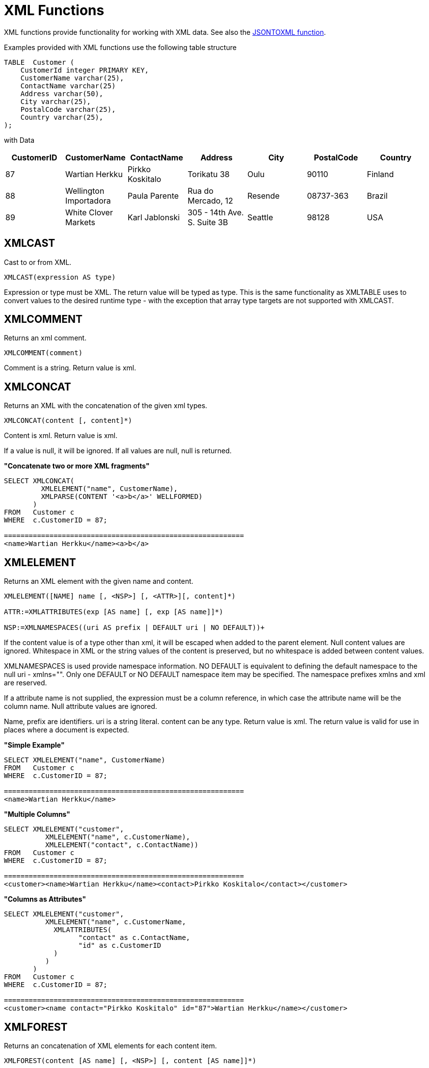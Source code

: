 
= XML Functions

XML functions provide functionality for working with XML data. See also the link:JSON_Functions.adoc[JSONTOXML function].

Examples provided with XML functions use the following table structure

[source,sql]
----
TABLE  Customer (
    CustomerId integer PRIMARY KEY,
    CustomerName varchar(25),
    ContactName varchar(25)
    Address varchar(50),
    City varchar(25),
    PostalCode varchar(25),
    Country varchar(25),                
);
----

with Data

|===
|CustomerID |CustomerName |ContactName |Address |City |PostalCode |Country

|87
|Wartian Herkku
|Pirkko Koskitalo
|Torikatu 38
|Oulu
|90110
|Finland

|88
|Wellington Importadora
|Paula Parente
|Rua do Mercado, 12
|Resende
|08737-363
|Brazil

|89
|White Clover Markets
|Karl Jablonski
|305 - 14th Ave. S. Suite 3B
|Seattle
|98128
|USA
|===

== XMLCAST

Cast to or from XML.

[source,sql]
----
XMLCAST(expression AS type)
----

Expression or type must be XML. The return value will be typed as type. This is the same functionality as XMLTABLE uses to convert values to the desired runtime type - with the exception that array type targets are not supported with XMLCAST.

== XMLCOMMENT

Returns an xml comment.

[source,sql]
----
XMLCOMMENT(comment)
----

Comment is a string. Return value is xml.

== XMLCONCAT

Returns an XML with the concatenation of the given xml types.

[source,sql]
----
XMLCONCAT(content [, content]*)
----

Content is xml. Return value is xml.

If a value is null, it will be ignored. If all values are null, null is returned.

[source,sql]
.*"Concatenate two or more XML fragments"*
----
SELECT XMLCONCAT(
         XMLELEMENT("name", CustomerName), 
         XMLPARSE(CONTENT '<a>b</a>' WELLFORMED)
       )
FROM   Customer c
WHERE  c.CustomerID = 87;

==========================================================
<name>Wartian Herkku</name><a>b</a>
----

== XMLELEMENT

Returns an XML element with the given name and content.

[source,sql]
----
XMLELEMENT([NAME] name [, <NSP>] [, <ATTR>][, content]*)

ATTR:=XMLATTRIBUTES(exp [AS name] [, exp [AS name]]*)

NSP:=XMLNAMESPACES((uri AS prefix | DEFAULT uri | NO DEFAULT))+
----

If the content value is of a type other than xml, it will be escaped when added to the parent element. Null content values are ignored. Whitespace in XML or the string values of the content is preserved, but no whitespace is added between content values.

XMLNAMESPACES is used provide namespace information. NO DEFAULT is equivalent to defining the default namespace to the null uri - xmlns="". Only one DEFAULT or NO DEFAULT namespace item may be specified. The namespace prefixes xmlns and xml are reserved.

If a attribute name is not supplied, the expression must be a column reference, in which case the attribute name will be the column name. Null attribute values are ignored.

Name, prefix are identifiers. uri is a string literal. content can be any type. Return value is xml. The return value is valid for use in places where a document is expected.

[source,sql]
.*"Simple Example"*
----
SELECT XMLELEMENT("name", CustomerName)
FROM   Customer c
WHERE  c.CustomerID = 87;

==========================================================
<name>Wartian Herkku</name>
----

[source,sql]
.*"Multiple Columns"*
----
SELECT XMLELEMENT("customer", 
          XMLELEMENT("name", c.CustomerName),
          XMLELEMENT("contact", c.ContactName))
FROM   Customer c
WHERE  c.CustomerID = 87;

==========================================================
<customer><name>Wartian Herkku</name><contact>Pirkko Koskitalo</contact></customer>
----

[source,sql]
.*"Columns as Attributes"*
----
SELECT XMLELEMENT("customer", 
          XMLELEMENT("name", c.CustomerName,
            XMLATTRIBUTES(
                  "contact" as c.ContactName,
                  "id" as c.CustomerID
            )
          )
       )
FROM   Customer c
WHERE  c.CustomerID = 87;

==========================================================
<customer><name contact="Pirkko Koskitalo" id="87">Wartian Herkku</name></customer>
----

== XMLFOREST

Returns an concatenation of XML elements for each content item.

[source,sql]
----
XMLFOREST(content [AS name] [, <NSP>] [, content [AS name]]*)
----

See link:XML_Functions.adoc#18646259_XMLFunctions-XMLELEMENT[XMLELEMENT] for the definition of NSP - XMLNAMESPACES

Name is an identifier. Content can be any type. Return value is xml.

If a name is not supplied for a content item, the expression must be a column reference, in which case the element name will be a partially escaped version of the column name.

You can use XMLFORREST to simplify the declaration of multiple XMLELEMENTS, XMLFOREST function allows you to process multiple columns at once

[source,sql]
.*"Example"*
----
SELECT XMLELEMENT("customer", 
          XMLFOREST(
             c.CustomerName AS "name",
             c.ContactName AS "contact"
          ))
FROM   Customer c
WHERE  c.CustomerID = 87;

==========================================================
<customer><name>Wartian Herkku</name><contact>Pirkko Koskitalo</contact></customer>
----

== XMLAGG

XMLAGG is an aggregate function, that takes a collection of XML elements and returns an aggregated XML document.

[source,sql]
----
XMLAGG(xml)
----

From above example in XMLElement, each row in the Customer table table will generate row of XML if there are multiple rows matching the criteria. That will generate a valid XML, but it will not be well formed, because it lacks the root element. XMLAGG can used to correct that

[source,sql]
.*"Example"*
----
SELECT XMLELEMENT("customers",
         XMLAGG(
           XMLELEMENT("customer", 
             XMLFOREST(
               c.CustomerName AS "name",
               c.ContactName AS "contact"
             )))
FROM   Customer c


==========================================================
<customers>
<customer><name>Wartian Herkku</name><contact>Pirkko Koskitalo</contact></customer>
<customer><name>Wellington Importadora</name><contact>Paula Parente</contact></customer>
<customer><name>White Clover Markets</name><contact>Karl Jablonski</contact></customer>
</customers>
----

== XMLPARSE

Returns an XML type representation of the string value expression.

[source,sql]
----
XMLPARSE((DOCUMENT|CONTENT) expr [WELLFORMED])
----

expr in \{string, clob, blob, varbinary}. Return value is xml.

If DOCUMENT is specified then the expression must have a single root element and may or may not contain an XML declaration.

If WELLFORMED is specified then validation is skipped; this is especially useful for CLOB and BLOB known to already be valid.

[source,sql]
----
SELECT XMLPARSE(CONTENT '<customer><name>Wartian Herkku</name><contact>Pirkko Koskitalo</contact></customer>' WELLFORMED);

Will return a SQLXML with contents
=============================================================== 
<customer><name>Wartian Herkku</name><contact>Pirkko Koskitalo</contact></customer>
----

== XMLPI

Returns an xml processing instruction.

[source,sql]
----
XMLPI([NAME] name [, content])
----

Name is an identifier. Content is a string. Return value is xml.

== XMLQUERY

Returns the XML result from evaluating the given xquery.

[source,sql]
----
XMLQUERY([<NSP>] xquery [<PASSING>] [(NULL|EMPTY) ON EMPTY]]

PASSING:=PASSING exp [AS name] [, exp [AS name]]*
----

See link:XML_Functions.adoc#18646259_XMLFunctions-XMLELEMENT[XMLELEMENT] for the definition of NSP - XMLNAMESPACES

Namespaces may also be directly declared in the xquery prolog.

The optional PASSING clause is used to provide the context item, which does not have a name, and named global variable values. If the xquery uses a context item and none is provided, then an exception will be raised. Only one context item may be specified and should be an XML type. All non-context non-XML passing values will be converted to an appropriate XML type. Null will be returned if the context item evaluates to null.

The ON EMPTY clause is used to specify the result when the evaluted sequence is empty. EMPTY ON EMPTY, the default, returns an empty XML result. NULL ON EMPTY returns a null result.

xquery in string. Return value is xml.

XMLQUERY is part of the SQL/XML 2006 specification.

See also link:FROM_Clause.adoc#18646226_FROMClause-XMLTABLE[FROM Clause#XMLTABLE]

NOTE: See also link:XQuery_Optimization.adoc[XQuery Optimization]

== XMLEXISTS

Returns true if a non-empty sequence would be returned by evaluating the given xquery.

[source,sql]
----
XMLEXISTS([<NSP>] xquery [<PASSING>]]

PASSING:=PASSING exp [AS name] [, exp [AS name]]*
----

See link:XML_Functions.adoc#18646259_XMLFunctions-XMLELEMENT[XMLELEMENT] for the definition of NSP - XMLNAMESPACES

Namespaces may also be directly declared in the xquery prolog.

The optional PASSING clause is used to provide the context item, which does not have a name, and named global variable values. If the xquery uses a context item and none is provided, then an exception will be raised. Only one context item may be specified and should be an XML type. All non-context non-XML passing values will be converted to an appropriate XML type. Null/Unknown will be returned if the context item evaluates to null.

xquery in string. Return value is boolean.

XMLEXISTS is part of the SQL/XML 2006 specification.

NOTE: See also link:XQuery_Optimization.adoc[XQuery Optimization]

== XMLSERIALIZE

Returns a character type representation of the xml expression.

[source,sql]
----
XMLSERIALIZE([(DOCUMENT|CONTENT)] xml [AS datatype] [ENCODING enc] [VERSION ver] [(INCLUDING|EXCLUDING) XMLDECLARATION])
----

Return value matches datatype.  If no datatype is specified, then clob will be assumed.

The type may be character (string, varchar, clob) or binary (blob, varbinar). CONTENT is the default. If DOCUMENT is specified and the xml is not a valid document or fragment, then an exception is raised.

The encoding enc is specified as an identifier.  A character serialization may not specify an encoding.  The version ver is specified as a string literal.  If a particular XMLDECLARATION is not specified, then the result will have a declaration only if performing a non UTF-8/UTF-16 or non version 1.0 document serialization or the underlying xml has an declaration.  If CONTENT is being serialized, then the declaration will be omitted if the value is not a document or element.

See the following example that produces a BLOB of XML in UTF-16 including the appropriate byte order mark of FE FF and XML declaration.

[source,sql]
.*Sample Binary Serialization*
----
XMLSERIALIZE(DOCUMENT value AS BLOB ENCODING "UTF-16" INCLUDING XMLDECLARATION)
----

== XMLTEXT

Returns xml text.

[source,sql]
----
XMLTEXT(text)
----

text is a string. Return value is xml.

== XSLTRANSFORM

Applies an XSL stylesheet to the given document.

[source,sql]
----
XSLTRANSFORM(doc, xsl)
----

Doc, xsl in \{string, clob, xml}. Return value is a clob.

If either argument is null, the result is null.

== XPATHVALUE

Applies the XPATH expression to the document and returns a string value for the first matching result. For more control over the results and XQuery, use the link:XML_Functions.adoc#18646259_XMLFunctions-XMLQUERY[XMLQUERY] function.

[source,sql]
----
XPATHVALUE(doc, xpath)
----

Doc in \{string, clob, blob, xml}. xpath is string. Return value is a string.

Matching a non-text node will still produce a string result, which includes all descendant text nodes. If a single element is matched that is marked with xsi:nil, then null will be returned.

When the input document utilizes namespaces, it is sometimes necessary to specify XPATH that ignores namespaces:

[source,xml]
.*Sample XML for xpathValue Ignoring Namespaces*
----
<?xml version="1.0" ?>
  <ns1:return xmlns:ns1="http://com.test.ws/exampleWebService">Hello<x> World</x></return>
----

Function:

[source,sql]
.*Sample xpathValue Ignoring Namespaces*
----
xpathValue(value, '/*[local-name()="return"]')
----

Results in `Hello World`

== Examples

=== Generating hierarchical XML from flat data structure

With following table and its contents

[source,sql]
----
Table {
 x string,
 y integer
}
----

data like ['a', 1], ['a', 2], ['b', 3], ['b', 4], if you want generate a XML that looks like

[source,xml]
----
<root>
   <x>
       a
       <y>1</y>
       <y>2</y>
   </x>
   <x>
       b
       <y>3</y>
       <y>4</y>
   </x>
</root>
----

use the SQL statement in Teiid as below

[source,sql]
----
select xmlelement(name "root", xmlagg(p)) 
   from (select xmlelement(name "x", x, xmlagg(xmlelement(name "y", y)) as p from tbl group by x)) as v
----

another useful link of examples can be found http://oracle-base.com/articles/misc/sqlxml-sqlx-generating-xml-content-using-sql.php[here]

